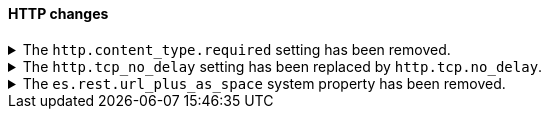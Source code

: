 [discrete]
[[breaking_80_http_changes]]
==== HTTP changes

//NOTE: The notable-breaking-changes tagged regions are re-used in the
//Installation and Upgrade Guide

//tag::notable-breaking-changes[]
.The `http.content_type.required` setting has been removed.
[%collapsible]
====
*Details* +
The `http.content_type.required` setting was deprecated in Elasticsearch 6.0
and has been removed in Elasticsearch 8.0. The setting was introduced in
Elasticsearch 5.3 to prepare users for Elasticsearch 6.0, where content type
auto detection was removed for HTTP requests.

*Impact* +
Discontinue use of the `http.content_type.required` system property.
Specifying this property in `elasticsearch.yml` will result in an error on
startup.
====

.The `http.tcp_no_delay` setting has been replaced by `http.tcp.no_delay`.
[%collapsible]
====
*Details* +
The `http.tcp_no_delay` setting was deprecated in 7.x and has been removed in 8.0. It has been replaced by
`http.tcp.no_delay`.

*Impact* +
Use the `http.tcp.no_delay` setting. Discontinue use of the `http.tcp_no_delay`
setting. Specifying the `http.tcp_no_delay` setting in `elasticsearch.yml` will
result in an error on startup.
====

.The `es.rest.url_plus_as_space` system property has been removed.
[%collapsible]
====
*Details* +
Starting in version 7.4, a `+` in a URL will be encoded as `%2B` by all REST API functionality. Prior versions handled a `+` as a single space.
In these previous versions, if your application required handling `+` as a single space, you could return to the old behaviour by setting the system property
`es.rest.url_plus_as_space` to `true`. Note that this behaviour is deprecated and setting this system property to `true` will cease
to be supported in version 8.

*Impact* +
Update your workflow and applications to assume `+` in a URL is encoded as
`%2B`. Discontinue use of the `es.rest.url_plus_as_space` system property.
Specifying this property in `elasticsearch.yml` will result in an error on
startup.
====
// end::notable-breaking-changes[]
